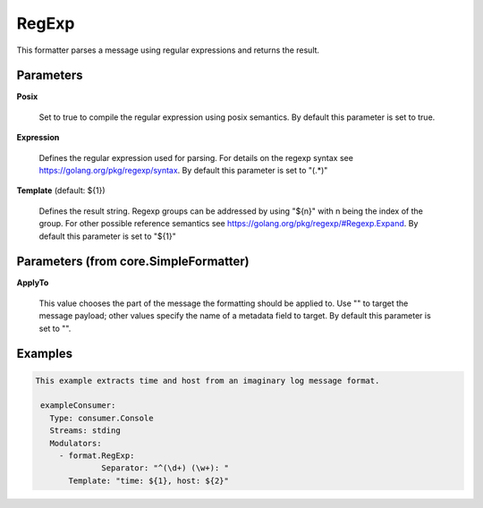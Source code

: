 .. Autogenerated by Gollum RST generator (docs/generator/*.go)

RegExp
======

This formatter parses a message using regular expressions and returns the
result.




Parameters
----------

**Posix**

  Set to true to compile the regular expression using posix semantics.
  By default this parameter is set to true.
  
  

**Expression**

  Defines the regular expression used for parsing.
  For details on the regexp syntax see https://golang.org/pkg/regexp/syntax.
  By default this parameter is set to "(.*)"
  
  

**Template** (default: ${1})

  Defines the result string. Regexp groups can be addressed by
  using "${n}" with n being the index of the group. For other possible
  reference semantics see https://golang.org/pkg/regexp/#Regexp.Expand.
  By default this parameter is set to "${1}"
  
  

Parameters (from core.SimpleFormatter)
--------------------------------------

**ApplyTo**

  This value chooses the part of the message the formatting
  should be applied to. Use "" to target the message payload; other values
  specify the name of a metadata field to target.
  By default this parameter is set to "".
  
  

Examples
--------

.. code-block:: yaml

	This example extracts time and host from an imaginary log message format.
	
	 exampleConsumer:
	   Type: consumer.Console
	   Streams: stding
	   Modulators:
	     - format.RegExp:
		      Separator: "^(\d+) (\w+): "
	       Template: "time: ${1}, host: ${2}"
	
	


